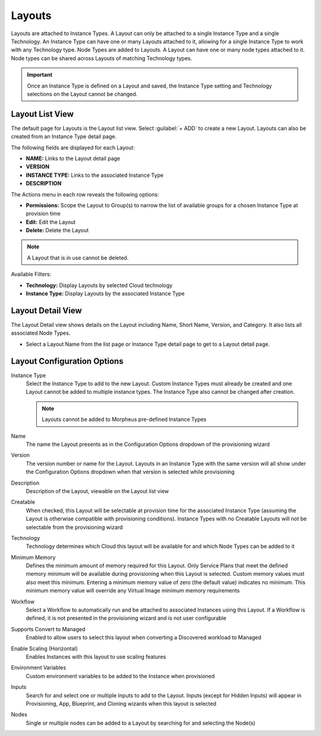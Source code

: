 Layouts
-------

Layouts are attached to Instance Types. A Layout can only be attached to a single Instance Type and a single Technology. An Instance Type can have one or many Layouts attached to it, allowing for a single Instance Type to work with any Technology type. Node Types are added to Layouts. A Layout can have one or many node types attached to it. Node types can be shared across Layouts of matching Technology types.

.. important:: Once an Instance Type is defined on a Layout and saved, the Instance Type setting and Technology selections on the Layout cannot be changed.

Layout List View
^^^^^^^^^^^^^^^^

The default page for Layouts is the Layout list view. Select :guilabel:`+ ADD` to create a new Layout. Layouts can also be created from an Instance Type detail page.

The following fields are displayed for each Layout:

- **NAME:** Links to the Layout detail page
- **VERSION**
- **INSTANCE TYPE:** Links to the associated Instance Type
- **DESCRIPTION**

The Actions menu in each row reveals the following options:

- **Permissions:** Scope the Layout to Group(s) to narrow the list of available groups for a chosen Instance Type at provision time
- **Edit:** Edit the Layout
- **Delete:** Delete the Layout

.. note:: A Layout that is in use cannot be deleted.

Available Filters:

- **Technology:** Display Layouts by selected Cloud technology
- **Instance Type:** Display Layouts by the associated Instance Type

Layout Detail View
^^^^^^^^^^^^^^^^^^

The Layout Detail view shows details on the Layout including Name, Short Name, Version, and Category. It also lists all associated Node Types.

- Select a Layout Name from the list page or Instance Type detail page to get to a Layout detail page.

Layout Configuration Options
^^^^^^^^^^^^^^^^^^^^^^^^^^^^

Instance Type
  Select the Instance Type to add to the new Layout. Custom Instance Types must already be created and one Layout cannot be added to multiple instance types. The Instance Type also cannot be changed after creation.

  .. NOTE:: Layouts cannot be added to Morpheus pre-defined Instance Types

Name
  The name the Layout presents as in the Configuration Options dropdown of the provisioning wizard
Version
  The version number or name for the Layout. Layouts in an Instance Type with the same version will all show under the Configuration Options dropdown when that version is selected while provisioning
Description
  Description of the Layout, viewable on the Layout list view
Creatable
  When checked, this Layout will be selectable at provision time for the associated Instance Type (assuming the Layout is otherwise compatible with provisioning conditions). Instance Types with no Creatable Layouts will not be selectable from the provisioning wizard
Technology
  Technology determines which Cloud this layout will be available for and which Node Types can be added to it
Minimum Memory
  Defines the minimum amount of memory required for this Layout. Only Service Plans that meet the defined memory minimum will be available during provisioning when this Layout is selected. Custom memory values must also meet this minimum. Entering a minimum memory value of zero (the default value) indicates no minimum. This minimum memory value will override any Virtual Image minimum memory requirements
Workflow
  Select a Workflow to automatically run and be attached to associated Instances using this Layout. If a Workflow is defined, it is not presented in the provisioning wizard and is not user configurable
Supports Convert to Managed
  Enabled to allow users to select this layout when converting a Discovered workload to Managed
Enable Scaling (Horizontal)
  Enables Instances with this layout to use scaling features
Environment Variables
  Custom environment variables to be added to the Instance when provisioned
Inputs
  Search for and select one or multiple Inputs to add to the Layout. Inputs (except for Hidden Inputs) will appear in Provisioning, App, Blueprint, and Cloning wizards when this layout is selected
Nodes
  Single or multiple nodes can be added to a Layout by searching for and selecting the Node(s)
